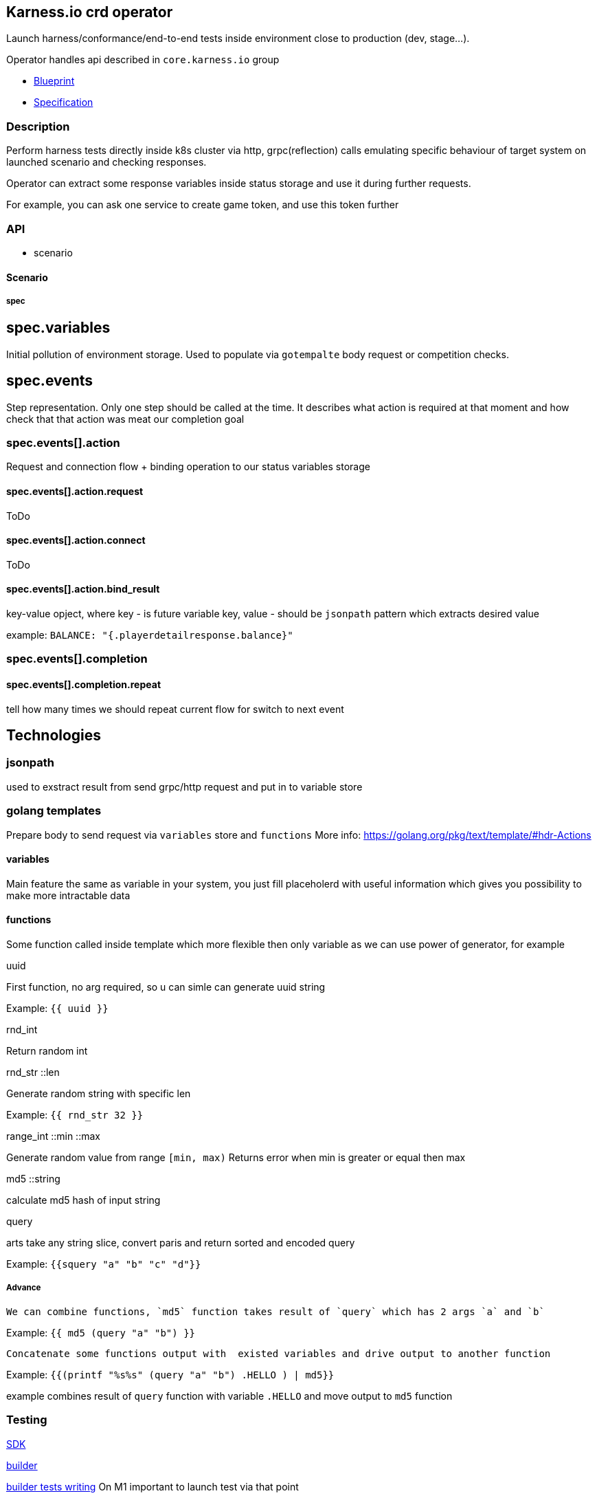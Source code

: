== Karness.io crd operator
Launch harness/conformance/end-to-end tests inside environment close to production (dev, stage…).

Operator handles api described in `core.karness.io` group

* https://drive.google.com/file/d/1cKkQtw_X11LQzafxFbDL-hl0LfhGSbnZ/view[Blueprint]
* https://drive.google.com/file/d/1j8H1Pk63lUd4tcCukLWgyFd5kdJRlWgs/view?usp=sharing[Specification]

=== Description
Perform harness tests directly inside k8s cluster via http, grpc(reflection) calls emulating specific behaviour of target system on launched scenario and checking responses.

Operator can extract some response variables inside status storage and use it during further requests.

For example, you can ask one service to create game token, and use this token further


=== API
* scenario

==== Scenario

===== spec
== spec.variables

Initial pollution of environment storage. Used to populate via `gotempalte`  body request or competition checks.

== spec.events
Step representation. Only one step should be called at the time. It describes what action is required at that moment and how check that that action was meat our completion goal

=== spec.events[].action
Request and connection flow + binding operation to our status variables storage

==== spec.events[].action.request
ToDo

==== spec.events[].action.connect
ToDo

==== spec.events[].action.bind_result
key-value opject, where key - is future variable key, value - should be `jsonpath` pattern which extracts desired value

example: `BALANCE: "{.playerdetailresponse.balance}"`

=== spec.events[].completion
==== spec.events[].completion.repeat
tell how many times we should repeat current flow for switch to next event

== Technologies

=== jsonpath
used to exstract result from send grpc/http request and put in to variable store

=== golang templates
Prepare body to send request via `variables` store and `functions`
More info: https://golang.org/pkg/text/template/#hdr-Actions

==== variables
Main feature the same as variable in your system, you just fill placeholerd with useful information which gives you possibility to make more intractable data

==== functions
Some function called inside template which more flexible then only variable as we can use power of generator, for example

.uuid
First function, no arg required, so u can simle can generate uuid string

Example: `{{ uuid }}`

.rnd_int
Return random int

.rnd_str ::len
Generate random string with specific len

Example: `{{ rnd_str 32 }}`

.range_int ::min ::max
Generate random value from range `[min, max)`
Returns error when min is greater or equal then max

.md5 ::string
calculate md5 hash of input string

.query
arts take any string slice, convert paris and return sorted and encoded query

Example: `{{squery "a" "b" "c" "d"}}`

===== Advance

  We can combine functions, `md5` function takes result of `query` which has 2 args `a` and `b`

Example: `{{ md5 (query "a" "b") }}`

  Concatenate some functions output with  existed variables and drive output to another function

Example: `{{(printf "%s%s" (query "a" "b") .HELLO ) | md5}}`

example combines result of `query` function with variable `.HELLO` and move output to `md5` function

=== Testing
https://sdk.operatorframework.io/docs/building-operators/golang/testing/[SDK]

https://book.kubebuilder.io/reference/envtest.html[builder]

https://book.kubebuilder.io/cronjob-tutorial/writing-tests.html[builder tests writing]
On M1 important to launch test via that point
[source]
----
GOARCH=amd64 make test
----

== CRD v1beta1 support
1. `make build-v1beta1`
2. edit crd_v1beta1.yaml
a. rename v1 => v1beta1 CustomResourceDefinition's apiVersion
b. rename jsonPath => JSONPath in spec.versions[].additionalPrinterColumns
c. add new version to  `versions` slice because it's required k8s at least in 1.15 version

== ToDo
* [*] reconcile actor execute only 1 operation per reconciliation cycle
* [*] variables should be part of status
* [*] http request headers
* [*] grpcurl headers
* [*] body functions: uuid generator at least
* [ ] response mutators. for example: response extracts http url and we need to get only one of parameters
* [ ] format support: request/response not only json should be user (it could be default value), but XML also required
* [*] body should have `row` field not `json`, as we could use xml format ether
* [*] infinite or repeated actions which should finish due to some conditions
* [ ] restart approach
* [*] headers should use variable store
* [*] kv should use variable store
* [*] http path should use variable store
* [*] secrets / config maps
* [ ] event fire / listening
* [*] sets inside action could
* [*] load tests (parallel launch of N scenarios)
* [ ] templating - declare once action, repeat in any other scenario
* [*] tests checking secrets/config-maps variable usage
* [ ] var binding via regular expressions
* [*] http post form
